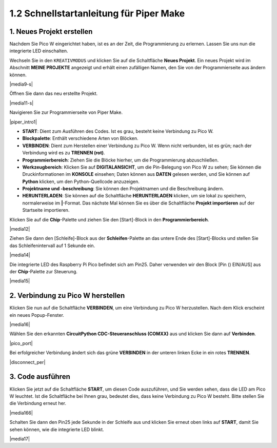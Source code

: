 .. _quick_guide_piper:

1.2 Schnellstartanleitung für Piper Make
=========================================

1. Neues Projekt erstellen
---------------------------

Nachdem Sie Pico W eingerichtet haben, ist es an der Zeit, die Programmierung zu erlernen. 
Lassen Sie uns nun die integrierte LED einschalten.

Wechseln Sie in den ``KREATIVMODUS`` und klicken Sie auf die Schaltfläche **Neues Projekt**. 
Ein neues Projekt wird im Abschnitt **MEINE PROJEKTE** angezeigt und 
erhält einen zufälligen Namen, den Sie von der Programmierseite aus ändern können.

|media9-s|

Öffnen Sie dann das neu erstellte Projekt.

|media11-s|

Navigieren Sie zur Programmierseite von Piper Make.

|piper_intro1|

* **START**: Dient zum Ausführen des Codes. Ist es grau, besteht keine Verbindung zu Pico W.
* **Blockpalette**: Enthält verschiedene Arten von Blöcken.
* **VERBINDEN**: Dient zum Herstellen einer Verbindung zu Pico W. Wenn nicht verbunden, ist es grün; nach der Verbindung wird es zu **TRENNEN (rot)**.
* **Programmierbereich**: Ziehen Sie die Blöcke hierher, um die Programmierung abzuschließen.
* **Werkzeugbereich**: Klicken Sie auf **DIGITALANSICHT**, um die Pin-Belegung von Pico W zu sehen; Sie können die Druckinformationen im **KONSOLE** einsehen; Daten können aus **DATEN** gelesen werden, und Sie können auf **Python** klicken, um den Python-Quellcode anzuzeigen.
* **Projektname und -beschreibung**: Sie können den Projektnamen und die Beschreibung ändern.
* **HERUNTERLADEN**: Sie können auf die Schaltfläche **HERUNTERLADEN** klicken, um sie lokal zu speichern, normalerweise im **|**-Format. Das nächste Mal können Sie es über die Schaltfläche **Projekt importieren** auf der Startseite importieren.

Klicken Sie auf die **Chip**-Palette und ziehen Sie den [Start]-Block in den **Programmierbereich**.

|media12|

Ziehen Sie dann den [Schleife]-Block aus der **Schleifen**-Palette an das untere Ende des [Start]-Blocks und stellen Sie das Schleifenintervall auf 1 Sekunde ein.

|media14|

Die integrierte LED des Raspberry Pi Pico befindet sich am Pin25. Daher verwenden wir den Block [Pin () EIN/AUS] aus der **Chip**-Palette zur Steuerung.

|media15|

.. _connect_pico_per:

2. Verbindung zu Pico W herstellen
------------------------------------

Klicken Sie nun auf die Schaltfläche **VERBINDEN**, um eine Verbindung zu Pico W herzustellen. Nach dem Klick erscheint ein neues Popup-Fenster.

|media16|

Wählen Sie den erkannten **CircuitPython CDC-Steueranschluss (COMXX)** aus und klicken Sie dann auf **Verbinden**.

|pico_port|

Bei erfolgreicher Verbindung ändert sich das grüne **VERBINDEN** in der unteren linken Ecke in ein rotes **TRENNEN**.

|disconnect_per|

3. Code ausführen
-------------------

Klicken Sie jetzt auf die Schaltfläche **START**, um diesen Code auszuführen, und Sie werden sehen, dass die LED am Pico W leuchtet. Ist die Schaltfläche bei Ihnen grau, bedeutet dies, dass keine Verbindung zu Pico W besteht. Bitte stellen Sie die Verbindung erneut her.

|media166|

Schalten Sie dann den Pin25 jede Sekunde in der Schleife aus und klicken Sie erneut oben links auf **START**, damit Sie sehen können, wie die integrierte LED blinkt.

|media17|


